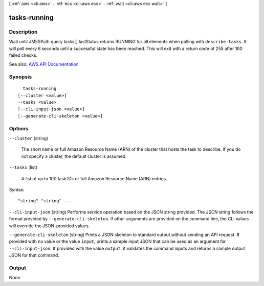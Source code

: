 [ :ref:`aws <cli:aws>` . :ref:`ecs <cli:aws ecs>` . :ref:`wait <cli:aws ecs wait>` ]

.. _cli:aws ecs wait tasks-running:


*************
tasks-running
*************



===========
Description
===========

Wait until JMESPath query tasks[].lastStatus returns RUNNING for all elements when polling with ``describe-tasks``. It will poll every 6 seconds until a successful state has been reached. This will exit with a return code of 255 after 100 failed checks.

See also: `AWS API Documentation <https://docs.aws.amazon.com/goto/WebAPI/ecs-2014-11-13/DescribeTasks>`_


========
Synopsis
========

::

    tasks-running
  [--cluster <value>]
  --tasks <value>
  [--cli-input-json <value>]
  [--generate-cli-skeleton <value>]




=======
Options
=======

``--cluster`` (string)


  The short name or full Amazon Resource Name (ARN) of the cluster that hosts the task to describe. If you do not specify a cluster, the default cluster is assumed.

  

``--tasks`` (list)


  A list of up to 100 task IDs or full Amazon Resource Name (ARN) entries.

  



Syntax::

  "string" "string" ...



``--cli-input-json`` (string)
Performs service operation based on the JSON string provided. The JSON string follows the format provided by ``--generate-cli-skeleton``. If other arguments are provided on the command line, the CLI values will override the JSON-provided values.

``--generate-cli-skeleton`` (string)
Prints a JSON skeleton to standard output without sending an API request. If provided with no value or the value ``input``, prints a sample input JSON that can be used as an argument for ``--cli-input-json``. If provided with the value ``output``, it validates the command inputs and returns a sample output JSON for that command.



======
Output
======

None